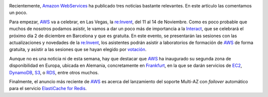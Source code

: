 .. title: Noticias interesantes sobre AWS
.. author: Ignasi Fosch
.. slug: noticias-sobre-aws-interact-redis-frankfurt
.. date: 2014/11/03 01:14
.. tags: Amazon WS,Cloud

.. image:: /images/AmazonWebservices.png
   :width: 200 
   :height: 80
   :alt: AWS
   :align: left

Recientemente, `Amazon WebServices`_ ha publicado tres noticias bastante relevantes. En este artículo las comentamos un poco.

.. TEASER_END

Para empezar, `AWS`_ va a celebrar, en Las Vegas, la `re:Invent`_, del 11 al 14 de Noviembre. Como es poco probable que muchos de nosotros podamos asistir, le vamos a dar un poco más de importancia a la `Interact`_, que se celebrará el próximo día 2 de diciembre en Barcelona y que es gratuita.
En este evento, se presentarán las sesiones con las actualizaciones y novedades de la `re:Invent`_, los asistentes podrán asistir a laboratorios de formación de `AWS`_ de forma gratuita, y asistir a las sesiones que se hayan elegido por `votación`_.

Aunque no es una noticia ni de esta semana, hay que destacar que `AWS`_ ha inaugurado su segunda zona de disponibilidad en Europa, ubicada en Alemania, concretamente en `Frankfurt`_, en la que se darán servicios de `EC2`_, `DynamoDB`_, `S3`_, o `RDS`_, entre otros muchos.

Finalmente, el anuncio más reciente de `AWS`_ es acerca del lanzamiento del soporte Multi-AZ con *failover* automático para el servicio `ElastiCache for Redis`_.

.. _`Amazon WebServices`: https://aws.amazon.com/
.. _`AWS`: `Amazon WebServices`_
.. _`re:Invent`: https://reinvent.awsevents.com/
.. _`Interact`: http://aws.amazon.com/aws-interact-2014/barcelona/
.. _`votación`: https://aws.asia.qualtrics.com/SE/?SID=SV_1MjoBubTLirKraJ
.. _`Frankfurt`: http://aws.amazon.com/blogs/aws/aws-region-germany/
.. _`EC2`: https://aws.amazon.com/ec2/
.. _`DynamoDB`: https://aws.amazon.com/dynamodb/
.. _`S3`: https://aws.amazon.com/s3/
.. _`RDS`: https://aws.amazon.com/rds/
.. _`soporte Multi-AZ`: http://aws.amazon.com/blogs/aws/elasticache-redis-multi-az/
.. _`ElastiCache for Redis`: https://aws.amazon.com/elasticache/
